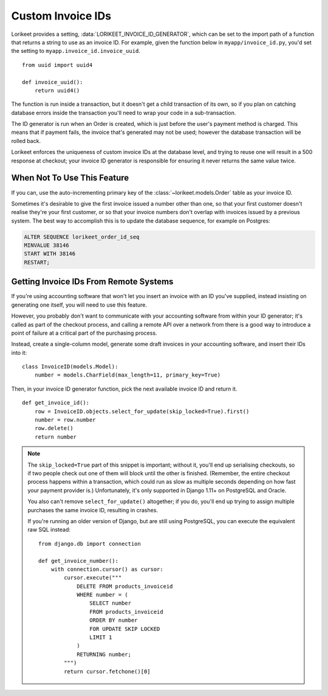 Custom Invoice IDs
==================

Lorikeet provides a setting, :data:`LORIKEET_INVOICE_ID_GENERATOR`, which can be set to the import path of a function that returns a string to use as an invoice ID. For example, given the function below in ``myapp/invoice_id.py``, you'd set the setting to ``myapp.invoice_id.invoice_uuid``.

::

    from uuid import uuid4

    def invoice_uuid():
        return uuid4()

The function is run inside a transaction, but it doesn't get a child transaction of its own, so if you plan on catching database errors inside the transaction you'll need to wrap your code in a sub-transaction.

The ID generator is run when an Order is created, which is just before the user's payment method is charged. This means that if payment fails, the invoice that's generated may not be used; however the database transaction will be rolled back.

Lorikeet enforces the uniqueness of custom invoice IDs at the database level, and trying to reuse one will result in a 500 response at checkout; your invoice ID generator is responsible for ensuring it never returns the same value twice.

When Not To Use This Feature
----------------------------

If you can, use the auto-incrementing primary key of the :class:`~lorikeet.models.Order` table as your invoice ID.

Sometimes it's desirable to give the first invoice issued a number other than one, so that your first customer doesn't realise they're your first customer, or so that your invoice numbers don't overlap with invoices issued by a previous system. The best way to accomplish this is to update the database sequence, for example on Postgres:

.. code-block:: sql

    ALTER SEQUENCE lorikeet_order_id_seq
    MINVALUE 38146
    START WITH 38146
    RESTART;

Getting Invoice IDs From Remote Systems
---------------------------------------

If you're using accounting software that won't let you insert an invoice with an ID you've supplied, instead insisting on generating one itself, you will need to use this feature.

However, you probably don't want to communicate with your accounting software from within your ID generator; it's called as part of the checkout process, and calling a remote API over a network from there is a good way to introduce a point of failure at a critical part of the purchasing process.

Instead, create a single-column model, generate some draft invoices in your accounting software, and insert their IDs into it:

::

    class InvoiceID(models.Model):
        number = models.CharField(max_length=11, primary_key=True)

Then, in your invoice ID generator function, pick the next available invoice ID and return it.

::

    def get_invoice_id():
        row = InvoiceID.objects.select_for_update(skip_locked=True).first()
        number = row.number
        row.delete()
        return number

.. note::

    The ``skip_locked=True`` part of this snippet is important; without it, you'll end up serialising checkouts, so if two people check out one of them will block until the other is finished. (Remember, the entire checkout process happens within a transaction, which could run as slow as multiple seconds depending on how fast your payment provider is.) Unfortunately, it's only supported in Django 1.11+ on PostgreSQL and Oracle.

    You also can't remove ``select_for_update()`` altogether; if you do, you'll end up trying to assign multiple purchases the same invoice ID, resulting in crashes.

    If you're running an older version of Django, but are still using PostgreSQL, you can execute the equivalent raw SQL instead::

        from django.db import connection

        def get_invoice_number():
            with connection.cursor() as cursor:
                cursor.execute("""
                    DELETE FROM products_invoiceid
                    WHERE number = (
                        SELECT number
                        FROM products_invoiceid
                        ORDER BY number
                        FOR UPDATE SKIP LOCKED
                        LIMIT 1
                    )
                    RETURNING number;
                """)
                return cursor.fetchone()[0]

